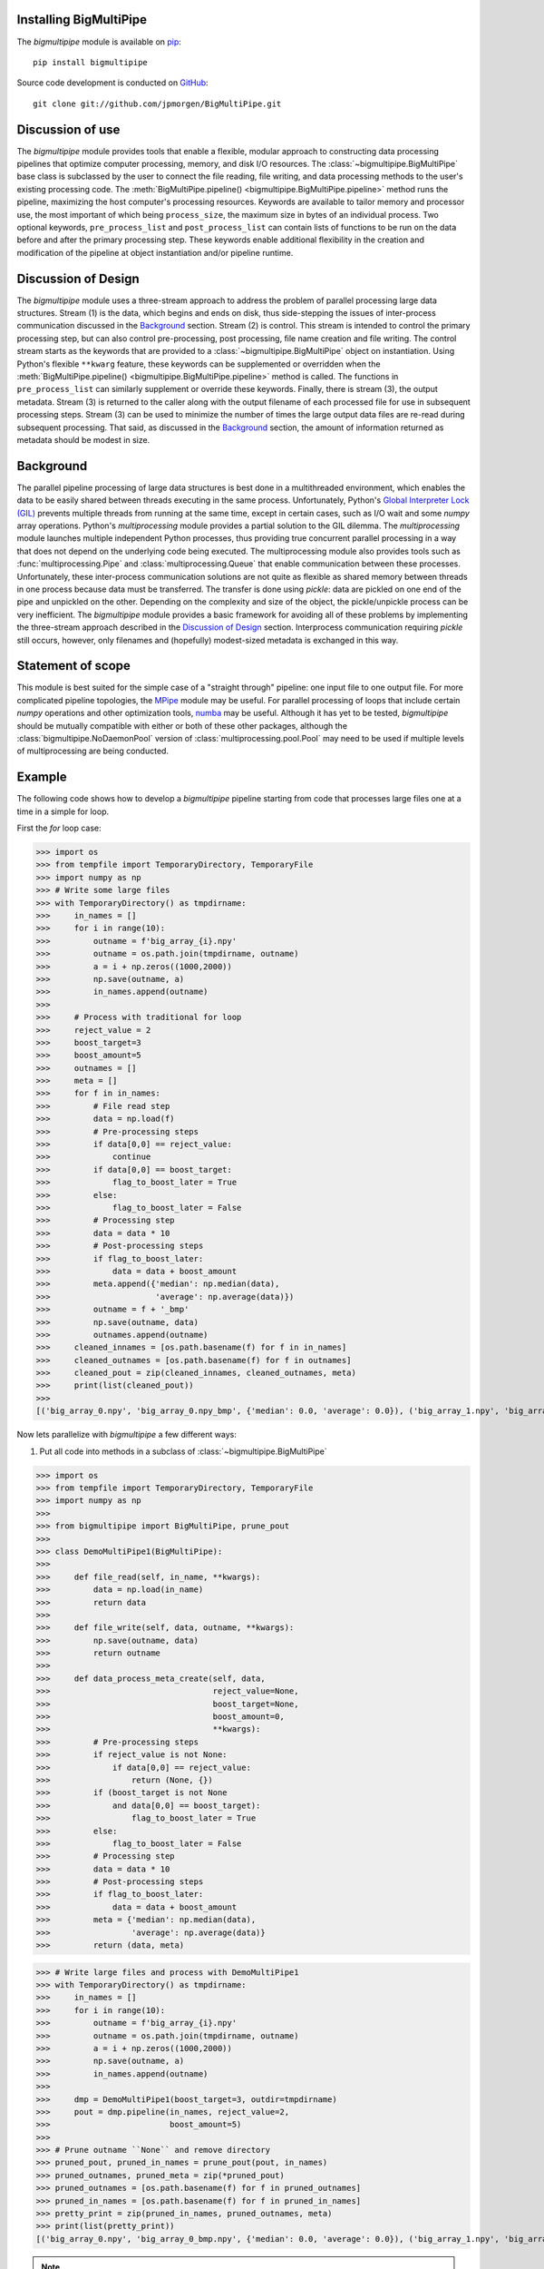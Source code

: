 .. _install:

Installing BigMultiPipe
-----------------------

The `bigmultipipe` module is available on `pip
<https://pip.pypa.io/en/latest/>`_:: 

  pip install bigmultipipe

Source code development is conducted on `GitHub <https://github.com/>`_::

  git clone git://github.com/jpmorgen/BigMultiPipe.git

.. _use:

Discussion of use
-----------------

The `bigmultipipe` module provides tools that enable a flexible,
modular approach to constructing data processing pipelines that
optimize computer processing, memory, and disk I/O resources.  The
:class:`~bigmultipipe.BigMultiPipe` base class is subclassed by the
user to connect the file reading, file writing, and data processing
methods to the user's existing processing code.  The
:meth:`BigMultiPipe.pipeline() <bigmultipipe.BigMultiPipe.pipeline>`
method runs the pipeline, maximizing the host computer's processing
resources.  Keywords are available to tailor memory and processor use,
the most important of which being ``process_size``, the maximum size
in bytes of an individual process.  Two optional keywords,
``pre_process_list`` and ``post_process_list`` can contain lists of
functions to be run on the data before and after the primary
processing step.  These keywords enable additional flexibility in the
creation and modification of the pipeline at object instantiation
and/or pipeline runtime.

.. _design:

Discussion of Design
--------------------

The `bigmultipipe` module uses a three-stream approach to address the
problem of parallel processing large data structures.  Stream (1) is
the data, which begins and ends on disk, thus side-stepping the issues
of inter-process communication discussed in the `Background`_ section.
Stream (2) is control.  This stream is intended to control the primary
processing step, but can also control pre-processing, post processing,
file name creation and file writing.  The control stream starts as the
keywords that are provided to a :class:`~bigmultipipe.BigMultiPipe`
object on instantiation.  Using Python's flexible ``**kwarg`` feature,
these keywords can be supplemented or overridden when the
:meth:`BigMultiPipe.pipeline() <bigmultipipe.BigMultiPipe.pipeline>`
method is called.  The functions in ``pre_process_list`` can similarly
supplement or override these keywords.  Finally, there is stream (3),
the output metadata.  Stream (3) is returned to the caller along with
the output filename of each processed file for use in subsequent
processing steps.  Stream (3) can be used to minimize the number of
times the large output data files are re-read during subsequent
processing.  That said, as discussed in the `Background`_ section, the
amount of information returned as metadata should be modest in size.

.. _background:

Background
----------

The parallel pipeline processing of large data structures is best done
in a multithreaded environment, which enables the data to be easily
shared between threads executing in the same process.  Unfortunately,
Python's `Global Interpreter Lock (GIL)`_ prevents multiple threads
from running at the same time, except in certain cases, such as I/O
wait and some `numpy` array operations.  Python's `multiprocessing`
module provides a partial solution to the GIL dilemma.  The
`multiprocessing` module launches multiple independent Python
processes, thus providing true concurrent parallel processing in a way
that does not depend on the underlying code being executed.  The
multiprocessing module also provides tools such as
:func:`multiprocessing.Pipe` and :class:`multiprocessing.Queue` that
enable communication between these processes.  Unfortunately, these
inter-process communication solutions are not quite as flexible as
shared memory between threads in one process because data must be
transferred.  The transfer is done using `pickle`: data are pickled on
one end of the pipe and unpickled on the other.  Depending on the
complexity and size of the object, the pickle/unpickle process can be
very inefficient.  The `bigmultipipe` module provides a basic
framework for avoiding all of these problems by implementing the
three-stream approach described in the `Discussion of Design`_
section.  Interprocess communication requiring `pickle` still occurs,
however, only filenames and (hopefully) modest-sized metadata is
exchanged in this way.


.. _Global Interpreter Lock (GIL): https://wiki.python.org/moin/GlobalInterpreterLock


Statement of scope
------------------

This module is best suited for the simple case of a "straight through"
pipeline: one input file to one output file.  For more complicated
pipeline topologies, the `MPipe`_ module may be useful.  For parallel
processing of loops that include certain `numpy` operations and other
optimization tools, `numba`_ may be useful.  Although it has yet to be
tested, `bigmultipipe` should be mutually compatible with either or
both of these other packages, although the
:class:`bigmultipipe.NoDaemonPool` version of
:class:`multiprocessing.pool.Pool` may need to be used if multiple
levels of multiprocessing are being conducted.

.. _MPipe: https://vmlaker.github.io/mpipe/
.. _numba: https://numba.pydata.org/ 

.. _example:

Example
-------

The following code shows how to develop a `bigmultipipe` pipeline
starting from code that processes large files one at a time in a
simple for loop.

First the `for` loop case:

>>> import os
>>> from tempfile import TemporaryDirectory, TemporaryFile
>>> import numpy as np
>>> # Write some large files
>>> with TemporaryDirectory() as tmpdirname:
>>>     in_names = []
>>>     for i in range(10):
>>>         outname = f'big_array_{i}.npy'
>>>         outname = os.path.join(tmpdirname, outname)
>>>         a = i + np.zeros((1000,2000))
>>>         np.save(outname, a)
>>>         in_names.append(outname)
>>> 
>>>     # Process with traditional for loop
>>>     reject_value = 2
>>>     boost_target=3
>>>     boost_amount=5
>>>     outnames = []
>>>     meta = []
>>>     for f in in_names:
>>>         # File read step
>>>         data = np.load(f)
>>>         # Pre-processing steps
>>>         if data[0,0] == reject_value: 
>>>             continue
>>>         if data[0,0] == boost_target:
>>>             flag_to_boost_later = True
>>>         else:
>>>             flag_to_boost_later = False
>>>         # Processing step
>>>         data = data * 10
>>>         # Post-processing steps
>>>         if flag_to_boost_later:
>>>             data = data + boost_amount
>>>         meta.append({'median': np.median(data),
>>>                      'average': np.average(data)})
>>>         outname = f + '_bmp'
>>>         np.save(outname, data)
>>>         outnames.append(outname)
>>>     cleaned_innames = [os.path.basename(f) for f in in_names]
>>>     cleaned_outnames = [os.path.basename(f) for f in outnames]
>>>     cleaned_pout = zip(cleaned_innames, cleaned_outnames, meta)
>>>     print(list(cleaned_pout))
>>> 
[('big_array_0.npy', 'big_array_0.npy_bmp', {'median': 0.0, 'average': 0.0}), ('big_array_1.npy', 'big_array_1.npy_bmp', {'median': 10.0, 'average': 10.0}), ('big_array_2.npy', 'big_array_3.npy_bmp', {'median': 35.0, 'average': 35.0}), ('big_array_3.npy', 'big_array_4.npy_bmp', {'median': 40.0, 'average': 40.0}), ('big_array_4.npy', 'big_array_5.npy_bmp', {'median': 50.0, 'average': 50.0}), ('big_array_5.npy', 'big_array_6.npy_bmp', {'median': 60.0, 'average': 60.0}), ('big_array_6.npy', 'big_array_7.npy_bmp', {'median': 70.0, 'average': 70.0}), ('big_array_7.npy', 'big_array_8.npy_bmp', {'median': 80.0, 'average': 80.0}), ('big_array_8.npy', 'big_array_9.npy_bmp', {'median': 90.0, 'average': 90.0})]

Now lets parallelize with `bigmultipipe` a few different ways:

(1) Put all code into methods in a subclass of :class:`~bigmultipipe.BigMultiPipe`

>>> import os
>>> from tempfile import TemporaryDirectory, TemporaryFile
>>> import numpy as np
>>> 
>>> from bigmultipipe import BigMultiPipe, prune_pout
>>> 
>>> class DemoMultiPipe1(BigMultiPipe):
>>> 
>>>     def file_read(self, in_name, **kwargs):
>>>         data = np.load(in_name)
>>>         return data
>>> 
>>>     def file_write(self, data, outname, **kwargs):
>>>         np.save(outname, data)
>>>         return outname
>>> 
>>>     def data_process_meta_create(self, data,
>>>                                  reject_value=None,
>>>                                  boost_target=None,
>>>                                  boost_amount=0,
>>>                                  **kwargs):
>>>         # Pre-processing steps
>>>         if reject_value is not None:
>>>             if data[0,0] == reject_value: 
>>>                 return (None, {})
>>>         if (boost_target is not None
>>>             and data[0,0] == boost_target):
>>>                 flag_to_boost_later = True
>>>         else:
>>>             flag_to_boost_later = False
>>>         # Processing step
>>>         data = data * 10
>>>         # Post-processing steps
>>>         if flag_to_boost_later:
>>>             data = data + boost_amount
>>>         meta = {'median': np.median(data),
>>>                 'average': np.average(data)}
>>>         return (data, meta)

>>> # Write large files and process with DemoMultiPipe1
>>> with TemporaryDirectory() as tmpdirname:
>>>     in_names = []
>>>     for i in range(10):
>>>         outname = f'big_array_{i}.npy'
>>>         outname = os.path.join(tmpdirname, outname)
>>>         a = i + np.zeros((1000,2000))
>>>         np.save(outname, a)
>>>         in_names.append(outname)
>>> 
>>>     dmp = DemoMultiPipe1(boost_target=3, outdir=tmpdirname)
>>>     pout = dmp.pipeline(in_names, reject_value=2,
>>>                         boost_amount=5)
>>> 
>>> # Prune outname ``None`` and remove directory
>>> pruned_pout, pruned_in_names = prune_pout(pout, in_names)
>>> pruned_outnames, pruned_meta = zip(*pruned_pout)
>>> pruned_outnames = [os.path.basename(f) for f in pruned_outnames]
>>> pruned_in_names = [os.path.basename(f) for f in pruned_in_names]
>>> pretty_print = zip(pruned_in_names, pruned_outnames, meta)
>>> print(list(pretty_print))
[('big_array_0.npy', 'big_array_0_bmp.npy', {'median': 0.0, 'average': 0.0}), ('big_array_1.npy', 'big_array_1_bmp.npy', {'median': 10.0, 'average': 10.0}), ('big_array_3.npy', 'big_array_3_bmp.npy', {'median': 35.0, 'average': 35.0}), ('big_array_4.npy', 'big_array_4_bmp.npy', {'median': 40.0, 'average': 40.0}), ('big_array_5.npy', 'big_array_5_bmp.npy', {'median': 50.0, 'average': 50.0}), ('big_array_6.npy', 'big_array_6_bmp.npy', {'median': 60.0, 'average': 60.0}), ('big_array_7.npy', 'big_array_7_bmp.npy', {'median': 70.0, 'average': 70.0}), ('big_array_8.npy', 'big_array_8_bmp.npy', {'median': 80.0, 'average': 80.0}), ('big_array_9.npy', 'big_array_9_bmp.npy', {'median': 90.0, 'average': 90.0})]

.. note::
   We override
   :meth:`~bigmultipipe.BigMultiPipe.data_process_meta_create`
   because we are both processing data *and* creating metadata

.. note::

   The ``outname_append`` parameter and
   :meth:`~bigmultipipe.BigMultiPipe.outname_create` method of
   :class:`~bigmultipipe.BigMultiPipe` make it easy to tailor the look
   of the output filenames.  The convenience function
   :func:`~bigmultipipe.prune_pout` makes it easy to keep the input
   and output filename lists syncronized when files are rejected

(2) Let's use the ``pre_process_list`` and ``post_process_list``
    parameters.  This allows us to assemble a pipeline at object
    instantiation time or pipeline run time:

>>> import os
>>> from tempfile import TemporaryDirectory, TemporaryFile
>>> import numpy as np
>>> 
>>> from bigmultipipe import BigMultiPipe, prune_pout
>>> 
>>> def reject(data, reject_value=None, **kwargs):
>>>     """Example pre-processing function to reject data"""
>>>     if reject_value is None:
>>>         return data
>>>     if data[0,0] == reject_value:
>>>         # --> Return data=None to reject data
>>>         return None
>>>     return data
>>> 
>>> def boost_later(data, boost_target=None, boost_amount=None, **kwargs):
>>>     """Example pre-processing function that shows how to alter kwargs"""
>>>     if boost_target is None or boost_amount is None:
>>>         return data
>>>     if data[0,0] == boost_target:
>>>         add_kwargs = {'need_to_boost_by': boost_amount}
>>>         retval = {'bmp_data': data,
>>>                   'bmp_kwargs': add_kwargs}
>>>         return retval
>>>     return data
>>> 
>>> def later_booster(data, need_to_boost_by=None, **kwargs):
>>>     """Example post-processing function.  Interprets keyword set by boost_later"""
>>>     if need_to_boost_by is not None:
>>>         data = data + need_to_boost_by
>>>     return data
>>> 
>>> def median(data, bmp_meta=None, **kwargs):
>>>     """Example metadata generator"""
>>>     median = np.median(data)
>>>     if bmp_meta is not None:
>>>         bmp_meta['median'] = median
>>>     return data
>>> 
>>> def average(data, bmp_meta=None, **kwargs):
>>>     """Example metadata generator"""
>>>     av = np.average(data)
>>>     local_meta = {'average': av}
>>>     if bmp_meta is not None:
>>>         bmp_meta.update(local_meta)
>>>     return data
>>> 
>>> class DemoMultiPipe2(BigMultiPipe):
>>> 
>>>     def file_read(self, in_name, **kwargs):
>>>         data = np.load(in_name)
>>>         return data
>>> 
>>>     def file_write(self, data, outname, **kwargs):
>>>         np.save(outname, data)
>>>         return outname
>>> 
>>>     def data_process(self, data, **kwargs):
>>>         return data * 10
>>>     
>>> # Write large files and process with DemoMultiPipe2
>>> with TemporaryDirectory() as tmpdirname:
>>>     in_names = []
>>>     for i in range(10):
>>>         outname = f'big_array_{i}.npy'
>>>         outname = os.path.join(tmpdirname, outname)
>>>         a = i + np.zeros((1000,2000))
>>>         np.save(outname, a)
>>>         in_names.append(outname)
>>> 
>>>     # Create a pipeline using the pre- and post-processing
>>>     # components defined above.  This enables pipeline is to be
>>>     # assembled at instantiation and controlled at either
>>>     # instantiation or runtime 
>>>     dmp = DemoMultiPipe2(pre_process_list=[reject, boost_later],
>>>                          post_process_list=[later_booster, median, average],
>>>                          boost_target=3, outdir=tmpdirname)
>>>     pout = dmp.pipeline(in_names, reject_value=2,
>>>                         boost_amount=5)
>>> 
>>> # Prune outname ``None`` and remove directory
>>> pruned_pout, pruned_in_names = prune_pout(pout, in_names)
>>> pruned_outnames, pruned_meta = zip(*pruned_pout)
>>> pruned_outnames = [os.path.basename(f) for f in pruned_outnames]
>>> pruned_in_names = [os.path.basename(f) for f in pruned_in_names]
>>> pretty_print = zip(pruned_in_names, pruned_outnames, pruned_meta)
>>> print(list(pretty_print))
[('big_array_0.npy', 'big_array_0_bmp.npy', {'median': 0.0, 'average': 0.0}), ('big_array_1.npy', 'big_array_1_bmp.npy', {'median': 10.0, 'average': 10.0}), ('big_array_3.npy', 'big_array_3_bmp.npy', {'median': 35.0, 'average': 35.0}), ('big_array_4.npy', 'big_array_4_bmp.npy', {'median': 40.0, 'average': 40.0}), ('big_array_5.npy', 'big_array_5_bmp.npy', {'median': 50.0, 'average': 50.0}), ('big_array_6.npy', 'big_array_6_bmp.npy', {'median': 60.0, 'average': 60.0}), ('big_array_7.npy', 'big_array_7_bmp.npy', {'median': 70.0, 'average': 70.0}), ('big_array_8.npy', 'big_array_8_bmp.npy', {'median': 80.0, 'average': 80.0}), ('big_array_9.npy', 'big_array_9_bmp.npy', {'median': 90.0, 'average': 90.0})]

.. note::
   The ``median`` and ``average`` functions show two different ways to
   create local metadata and merge it into the `BigMultiPipe` metadata
